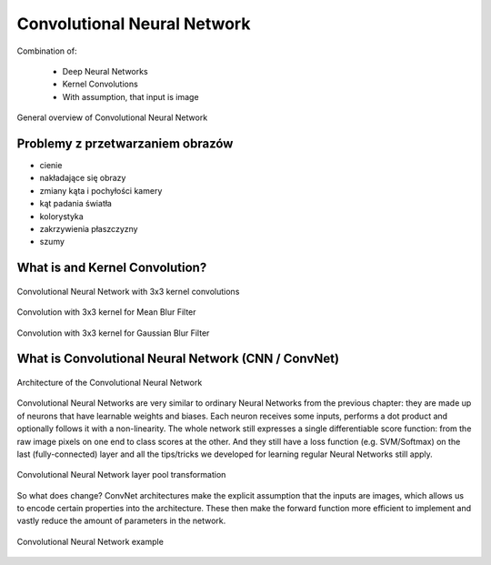 ****************************
Convolutional Neural Network
****************************

Combination of:

    - Deep Neural Networks
    - Kernel Convolutions
    - With assumption, that input is image

.. figure:: img/convolutional-neural-network-overview.png
    :scale: 66%
    :align: center

    General overview of Convolutional Neural Network


Problemy z przetwarzaniem obrazów
=================================
* cienie
* nakładające się obrazy
* zmiany kąta i pochyłości kamery
* kąt padania światła
* kolorystyka
* zakrzywienia płaszczyzny
* szumy


What is and Kernel Convolution?
===============================

.. figure:: img/convolutional-neural-network-kernels.png
    :scale: 75%
    :align: center

    Convolutional Neural Network with 3x3 kernel convolutions

.. figure:: img/convolution-filter-mean.gif
    :scale: 33%
    :align: center

    Convolution with 3x3 kernel for Mean Blur Filter

.. figure:: img/convolution-filter-gaussian.gif
    :scale: 33%
    :align: center

    Convolution with 3x3 kernel for Gaussian Blur Filter


What is Convolutional Neural Network (CNN / ConvNet)
====================================================

.. figure:: img/convolutional-neural-network-architecture.jpg
    :scale: 66%
    :align: center

    Architecture of the Convolutional Neural Network

Convolutional Neural Networks are very similar to ordinary Neural Networks from the previous chapter: they are made up of neurons that have learnable weights and biases. Each neuron receives some inputs, performs a dot product and optionally follows it with a non-linearity. The whole network still expresses a single differentiable score function: from the raw image pixels on one end to class scores at the other. And they still have a loss function (e.g. SVM/Softmax) on the last (fully-connected) layer and all the tips/tricks we developed for learning regular Neural Networks still apply.

.. figure:: img/convolutional-neural-network-transformation.png
    :scale: 66%
    :align: center

    Convolutional Neural Network layer pool transformation

So what does change? ConvNet architectures make the explicit assumption that the inputs are images, which allows us to encode certain properties into the architecture. These then make the forward function more efficient to implement and vastly reduce the amount of parameters in the network.

.. figure:: img/convolutional-neural-network-example.jpg
    :scale: 75%
    :align: center

    Convolutional Neural Network example
